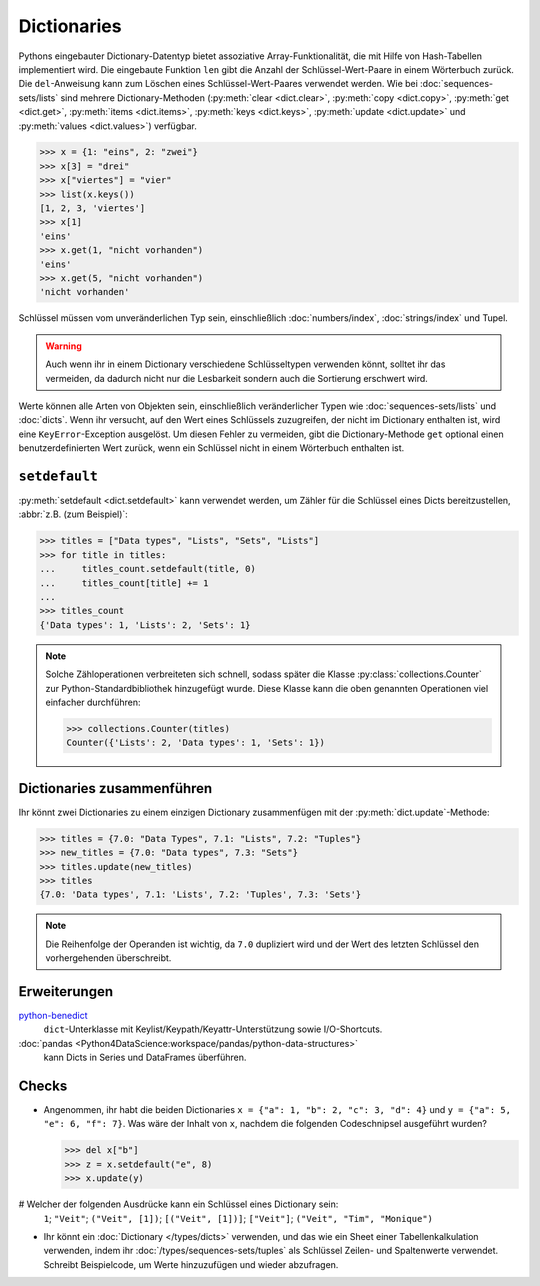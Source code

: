 Dictionaries
============

Pythons eingebauter Dictionary-Datentyp bietet assoziative Array-Funktionalität,
die mit Hilfe von Hash-Tabellen implementiert wird. Die eingebaute Funktion
``len`` gibt die Anzahl der Schlüssel-Wert-Paare in einem Wörterbuch zurück. Die
``del``-Anweisung kann zum Löschen eines Schlüssel-Wert-Paares verwendet werden.
Wie bei :doc:`sequences-sets/lists` sind mehrere Dictionary-Methoden
(:py:meth:`clear <dict.clear>`, :py:meth:`copy <dict.copy>`, :py:meth:`get
<dict.get>`, :py:meth:`items <dict.items>`, :py:meth:`keys <dict.keys>`,
:py:meth:`update <dict.update>` und :py:meth:`values <dict.values>`) verfügbar.

.. code-block:: pycon

    >>> x = {1: "eins", 2: "zwei"}
    >>> x[3] = "drei"
    >>> x["viertes"] = "vier"
    >>> list(x.keys())
    [1, 2, 3, 'viertes']
    >>> x[1]
    'eins'
    >>> x.get(1, "nicht vorhanden")
    'eins'
    >>> x.get(5, "nicht vorhanden")
    'nicht vorhanden'

Schlüssel müssen vom unveränderlichen Typ sein, einschließlich
:doc:`numbers/index`, :doc:`strings/index` und Tupel.

.. warning::
   Auch wenn ihr in einem Dictionary verschiedene Schlüsseltypen verwenden
   könnt, solltet ihr das vermeiden, da dadurch nicht nur die Lesbarkeit sondern
   auch die Sortierung erschwert wird.

Werte können alle Arten von Objekten sein,
einschließlich veränderlicher Typen wie :doc:`sequences-sets/lists` und
:doc:`dicts`. Wenn ihr versucht, auf den Wert eines Schlüssels zuzugreifen, der
nicht im Dictionary enthalten ist, wird eine ``KeyError``-Exception ausgelöst. Um
diesen Fehler zu vermeiden, gibt die Dictionary-Methode ``get`` optional einen
benutzerdefinierten Wert zurück, wenn ein Schlüssel nicht in einem Wörterbuch
enthalten ist.

``setdefault``
--------------

:py:meth:`setdefault <dict.setdefault>` kann verwendet werden, um Zähler für
die Schlüssel eines Dicts bereitzustellen, :abbr:`z.B. (zum Beispiel)`:

.. code-block:: pycon

   >>> titles = ["Data types", "Lists", "Sets", "Lists"]
   >>> for title in titles:
   ...     titles_count.setdefault(title, 0)
   ...     titles_count[title] += 1
   ...
   >>> titles_count
   {'Data types': 1, 'Lists': 2, 'Sets': 1}

.. note::
   Solche Zähloperationen verbreiteten sich schnell, sodass später die Klasse
   :py:class:`collections.Counter` zur Python-Standardbibliothek hinzugefügt
   wurde. Diese Klasse kann die oben genannten Operationen viel einfacher
   durchführen:

   .. code-block:: pycon

      >>> collections.Counter(titles)
      Counter({'Lists': 2, 'Data types': 1, 'Sets': 1})

Dictionaries zusammenführen
---------------------------

Ihr könnt zwei Dictionaries zu einem einzigen Dictionary zusammenfügen mit der
:py:meth:`dict.update`-Methode:

.. code-block:: pycon

   >>> titles = {7.0: "Data Types", 7.1: "Lists", 7.2: "Tuples"}
   >>> new_titles = {7.0: "Data types", 7.3: "Sets"}
   >>> titles.update(new_titles)
   >>> titles
   {7.0: 'Data types', 7.1: 'Lists', 7.2: 'Tuples', 7.3: 'Sets'}

.. note::
   Die Reihenfolge der Operanden ist wichtig, da ``7.0`` dupliziert wird und der
   Wert des letzten Schlüssel den vorhergehenden überschreibt.

Erweiterungen
-------------

`python-benedict <https://github.com/fabiocaccamo/python-benedict>`_
    ``dict``-Unterklasse mit Keylist/Keypath/Keyattr-Unterstützung sowie
    I/O-Shortcuts.
:doc:`pandas <Python4DataScience:workspace/pandas/python-data-structures>`
    kann Dicts in Series und DataFrames überführen.

Checks
------

* Angenommen, ihr habt die beiden Dictionaries ``x = {"a": 1, "b": 2, "c": 3,
  "d": 4}`` und ``y = {"a": 5, "e": 6, "f": 7}``. Was wäre der Inhalt von ``x``,
  nachdem die folgenden Codeschnipsel ausgeführt wurden?

  .. code-block:: pycon

     >>> del x["b"]
     >>> z = x.setdefault("e", 8)
     >>> x.update(y)

# Welcher der folgenden Ausdrücke kann ein Schlüssel eines Dictionary sein:
  ``1``; ``"Veit"``; ``("Veit", [1])``; ``[("Veit", [1])]``; ``["Veit"]``;
  ``("Veit", "Tim", "Monique")``

* Ihr könnt ein :doc:`Dictionary </types/dicts>` verwenden, und das wie ein
  Sheet einer Tabellenkalkulation verwenden, indem ihr
  :doc:`/types/sequences-sets/tuples` als Schlüssel Zeilen- und Spaltenwerte
  verwendet. Schreibt Beispielcode, um Werte hinzuzufügen und wieder abzufragen.
